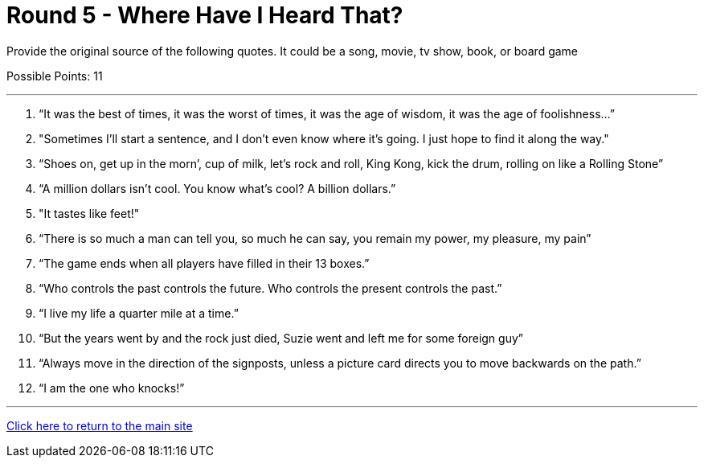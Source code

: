 = Round 5 - Where Have I Heard That? 

====
Provide the original source of the following quotes.  It could be a song, movie, tv show, book, or board game

Possible Points: 11
====

'''

1.	“It was the best of times, it was the worst of times, it was the age of wisdom, it was the age of foolishness…”

2.  "Sometimes I'll start a sentence, and I don't even know where it's going. I just hope to find it along the way."

2.	“Shoes on, get up in the morn’, cup of milk, let’s rock and roll, King Kong, kick the drum, rolling on like a Rolling Stone”

3.	“A million dollars isn’t cool. You know what’s cool? A billion dollars.”

4.  "It tastes like feet!"

5.	“There is so much a man can tell you, so much he can say, you remain my power, my pleasure, my pain”

6.	“The game ends when all players have filled in their 13 boxes.”

7.	“Who controls the past controls the future. Who controls the present controls the past.” 

8.	“I live my life a quarter mile at a time.”

9.	“But the years went by and the rock just died, Suzie went and left me for some foreign guy”

10.	“Always move in the direction of the signposts, unless a picture card directs you to move backwards on the path.”

11.	“I am the one who knocks!”


'''

link:../../../index.html[Click here to return to the main site]
